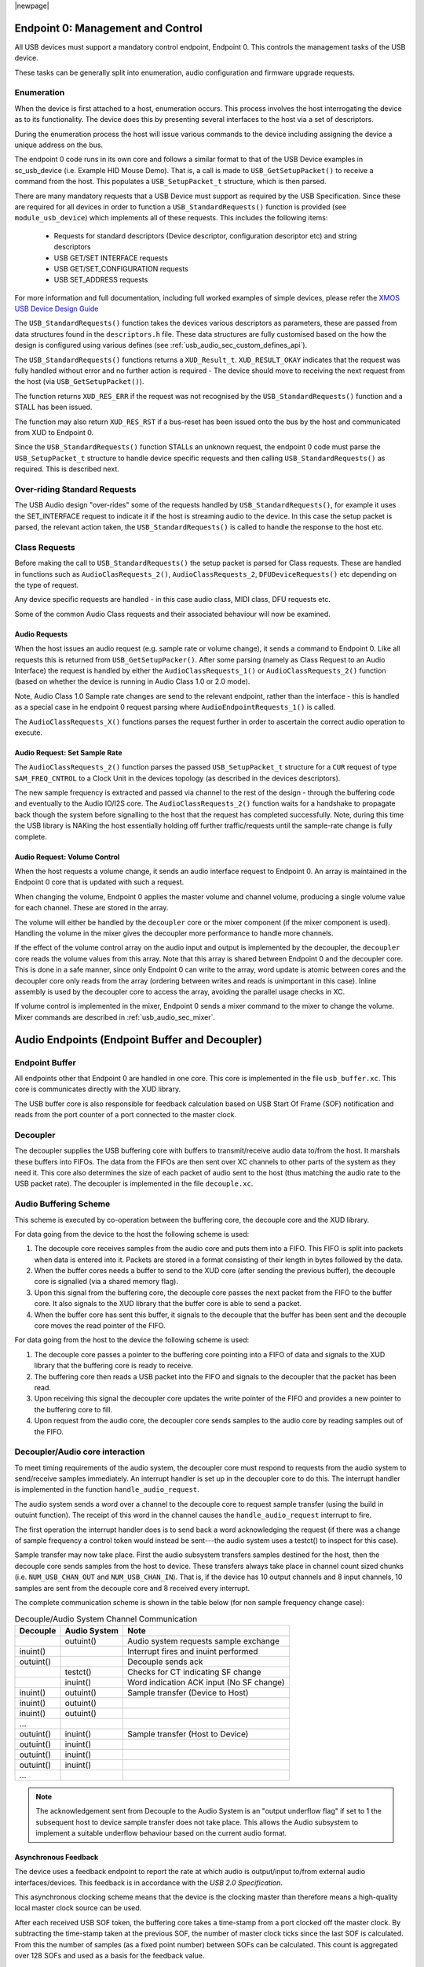 |newpage|

.. _usb_audio_sec_usb:

Endpoint 0: Management and Control
----------------------------------

All USB devices must support a mandatory control endpoint, Endpoint 0.  This controls the management tasks of the USB device.

These tasks can be generally split into enumeration, audio configuration and firmware upgrade requests.

Enumeration
~~~~~~~~~~~

When the device is first attached to a host, enumeration occurs.  This process involves the host interrogating the device as to its functionality. The device does this by presenting several interfaces to the host via a set of descriptors.

During the enumeration process the host will issue various commands to the device including assigning the device a unique address on the bus.

The endpoint 0 code runs in its own core and follows a similar format to that of the USB Device examples in sc_usb_device (i.e. Example HID Mouse Demo). That is, a call is made to ``USB_GetSetupPacket()`` to receive a command from the host. This populates a ``USB_SetupPacket_t`` structure, which is then parsed. 

There are many mandatory requests that a USB Device must support as required by the USB Specification. Since these are required for all devices in order to function a 
``USB_StandardRequests()`` function is provided (see ``module_usb_device``) which implements all of these requests. This includes the following items:

    - Requests for standard descriptors (Device descriptor, configuration descriptor etc) and string descriptors
    - USB GET/SET INTERFACE requests
    - USB GET/SET_CONFIGURATION requests
    - USB SET_ADDRESS requests

For more information and full documentation, including full worked examples of simple devices, please refer the `XMOS USB Device Design Guide <https://www.xmos.com/zh/node/17007?page=9>`_

The ``USB_StandardRequests()`` function takes the devices various descriptors as parameters, these are passed from data structures found in the ``descriptors.h`` file. 
These data structures are fully customised based on the how the design is configured using various defines (see :ref:`usb_audio_sec_custom_defines_api`).

The ``USB_StandardRequests()`` functions returns a ``XUD_Result_t``. ``XUD_RESULT_OKAY`` indicates that the request was fully handled without error and no further action is required
- The device should move to receiving the next request from the host (via ``USB_GetSetupPacket()``).

The function returns ``XUD_RES_ERR`` if the request was not recognised by the ``USB_StandardRequests()`` function and a STALL has been issued. 

The function may also return ``XUD_RES_RST`` if a bus-reset has been issued onto the bus by the host and communicated from XUD to Endpoint 0.

Since the ``USB_StandardRequests()`` function STALLs an unknown request, the endpoint 0 code must parse the ``USB_SetupPacket_t`` structure to handle device specific requests and then calling ``USB_StandardRequests()`` as required.  This is described next.

Over-riding Standard Requests
~~~~~~~~~~~~~~~~~~~~~~~~~~~~~

The USB Audio design "over-rides" some of the requests handled by ``USB_StandardRequests()``, for example it uses the SET_INTERFACE request to indicate it if the host is streaming audio to the device.  In this case the setup packet is parsed, the relevant action taken, the ``USB_StandardRequests()`` is called to handle the response to the host etc.

Class Requests
~~~~~~~~~~~~~~
Before making the call to ``USB_StandardRequests()`` the setup packet is parsed for Class requests. These are handled in functions such as ``AudioClasRequests_2()``, ``AudioClassRequests_2``, ``DFUDeviceRequests()`` etc depending on the type of request.

Any device specific requests are handled - in this case audio class, MIDI class, DFU requests etc.  

Some of the common Audio Class requests and their associated behaviour will now be examined. 

Audio Requests
++++++++++++++

When the host issues an audio request (e.g. sample rate or volume change), it sends a command to Endpoint 0. Like all requests this is returned from ``USB_GetSetupPacker()``. After some parsing (namely as Class Request to an Audio Interface) the request is handled by either the ``AudioClassRequests_1()`` or ``AudioClassRequests_2()`` function (based on whether the device is running in Audio Class 1.0 or 2.0 mode).

Note, Audio Class 1.0 Sample rate changes are send to the relevant endpoint, rather than the interface - this is handled as a special case in he endpoint 0 request parsing where ``AudioEndpointRequests_1()`` is called.

The ``AudioClassRequests_X()`` functions parses the request further in order to ascertain the correct audio operation to execute.

Audio Request: Set Sample Rate
++++++++++++++++++++++++++++++

The ``AudioClassRequests_2()`` function parses the passed ``USB_SetupPacket_t`` structure for a ``CUR`` request of type ``SAM_FREQ_CNTROL`` to a Clock Unit in the devices topology (as described in the devices descriptors).

The new sample frequency is extracted and passed via channel to the rest of the design - through the buffering code and eventually to the Audio IO/I2S core.  The ``AudioClassRequests_2()`` function waits for a handshake to propagate back though the system before signalling to the host that the request has completed successfully. Note, during this time the USB library is NAKing the host essentially holding off further traffic/requests until the sample-rate change is fully complete.

.. _usb_audio_sec_audio-requ-volume: 

Audio Request: Volume Control
+++++++++++++++++++++++++++++

When the host requests a volume change, it
sends an audio interface request to Endpoint 0. An array is
maintained in the Endpoint 0 core that is updated with such a
request.

When changing the volume, Endpoint 0 applies the master volume and
channel volume, producing a single volume value for each channel.
These are stored in the array.

The volume will either be handled by the ``decoupler`` core or the mixer
component (if the mixer component is used). Handling the volume in the
mixer gives the decoupler more performance to handle more channels.

If the effect of the volume control array on the audio input and
output is implemented by the decoupler, the ``decoupler`` core 
reads the volume values from this array. Note that this array is shared
between Endpoint 0 and the decoupler core. This is done in a safe
manner, since only Endpoint 0 can write to the array, word update
is atomic between cores and the decoupler core only reads from
the array (ordering between writes and reads is unimportant in this
case). Inline assembly is used by the decoupler core to access
the array, avoiding the parallel usage checks in XC.

If volume control is implemented in the mixer, Endpoint 0 sends a mixer command to the mixer to change the volume. Mixer commands
are described in :ref:`usb_audio_sec_mixer`.

Audio Endpoints (Endpoint Buffer and Decoupler)
-----------------------------------------------

Endpoint Buffer
~~~~~~~~~~~~~~~

All endpoints other that Endpoint 0 are handled in one core. This
core is implemented in the file ``usb_buffer.xc``. This core is communicates directly with the XUD library. 

The USB buffer core is also responsible for feedback calculation based on USB Start Of Frame
(SOF) notification and reads from the port counter of a port connected to the master clock.

Decoupler
~~~~~~~~~

The decoupler supplies the USB buffering core with buffers to
transmit/receive audio data to/from the host. It marshals these buffers into
FIFOs. The data from the FIFOs are then sent over XC channels to
other parts of the system as they need it. This core also
determines the size of each packet of audio sent to the host (thus
matching the audio rate to the USB packet rate). The decoupler is
implemented in the file ``decouple.xc``.

Audio Buffering Scheme
~~~~~~~~~~~~~~~~~~~~~~~

This scheme is executed by co-operation between the buffering
core, the decouple core and the XUD library.

For data going from the device to the host the following scheme is
used:


#. The decouple core receives samples from the audio core and
   puts them into a FIFO. This FIFO is split into packets when data is
   entered into it. Packets are stored in a format consisting of their
   length in bytes followed by the data.

#. When the buffer cores needs a buffer to send to the XUD core
   (after sending the previous buffer), the decouple core is
   signalled (via a shared memory flag).

#. Upon this signal from the buffering core, the decouple core
   passes the next packet from the FIFO to the buffer core. It also
   signals to the XUD library that the buffer core is able to send a
   packet.

#. When the buffer core has sent this buffer, it signals to the
   decouple that the buffer has been sent and the decouple core
   moves the read pointer of the FIFO.


For data going from the host to the device the following scheme is
used:


#. The decouple core passes a pointer to the buffering core
   pointing into a FIFO of data and signals to the XUD library that
   the buffering core is ready to receive.

#. The buffering core then reads a USB packet into the FIFO and
   signals to the decoupler that the packet has been read.

#. Upon receiving this signal the decoupler core updates the
   write pointer of the FIFO and provides a new pointer to the
   buffering core to fill.

#. Upon request from the audio core, the decoupler core sends
   samples to the audio core by reading samples out of the FIFO.


Decoupler/Audio core interaction
~~~~~~~~~~~~~~~~~~~~~~~~~~~~~~~~~~

To meet timing requirements of the audio system, the decoupler
core must respond to requests from the audio system to
send/receive samples immediately. An interrupt handler
is set up in the decoupler core to do this. The interrupt handler
is implemented in the function ``handle_audio_request``.

The audio system sends a word over a channel to the decouple core to 
request sample transfer (using the build in outuint function).  
The receipt of this word in the channel 
causes the ``handle_audio_request`` interrupt to fire.

The first operation the interrupt handler does is to send back a word 
acknowledging the request (if there was a change of sample frequency
a control token would instead be sent---the audio system uses a testct()
to inspect for this case).

Sample transfer may now take place.  First the audio subsystem transfers
samples destined for the host, then the decouple core sends
samples from the host to device.  These transfers always take place 
in channel count sized chunks (i.e. ``NUM_USB_CHAN_OUT`` and 
``NUM_USB_CHAN_IN``).  That is, if the device has 10 output channels and
8 input channels, 10 samples are sent from the decouple core and 8 received
every interrupt.

The complete communication scheme is shown in the table below (for non sample
frequency change case):


.. table::  Decouple/Audio System Channel Communication

 +-----------------+-----------------+-----------------------------------------+
 | Decouple        | Audio System    | Note                                    |
 +=================+=================+=========================================+
 |                 | outuint()       | Audio system requests sample exchange   |
 +-----------------+-----------------+-----------------------------------------+
 | inuint()        |                 | Interrupt fires and inuint performed    |
 +-----------------+-----------------+-----------------------------------------+
 | outuint()       |                 | Decouple sends ack                      |
 +-----------------+-----------------+-----------------------------------------+
 |                 | testct()        | Checks for CT indicating SF change      |
 +-----------------+-----------------+-----------------------------------------+
 |                 | inuint()        | Word indication ACK input (No SF change)|
 +-----------------+-----------------+-----------------------------------------+
 | inuint()        | outuint()       | Sample transfer (Device to Host)        |
 +-----------------+-----------------+-----------------------------------------+
 | inuint()        | outuint()       |                                         |
 +-----------------+-----------------+-----------------------------------------+
 | inuint()        | outuint()       |                                         |
 +-----------------+-----------------+-----------------------------------------+
 | ...             |                 |                                         |
 +-----------------+-----------------+-----------------------------------------+
 | outuint()       | inuint()        | Sample transfer (Host to Device)        |
 +-----------------+-----------------+-----------------------------------------+
 | outuint()       | inuint()        |                                         |
 +-----------------+-----------------+-----------------------------------------+
 | outuint()       | inuint()        |                                         |
 +-----------------+-----------------+-----------------------------------------+
 | outuint()       | inuint()        |                                         |
 +-----------------+-----------------+-----------------------------------------+
 | ...             |                 |                                         |
 +-----------------+-----------------+-----------------------------------------+

.. note::
    The acknowledgement sent from Decouple to the Audio System is an "output underflow flag"
    if set to 1 the subsequent host to device sample transfer does not take place. This allows
    the Audio subsystem to implement a suitable underflow behaviour based on the current audio 
    format. 

Asynchronous Feedback
+++++++++++++++++++++

The device uses a feedback endpoint to report the rate at which
audio is output/input to/from external audio interfaces/devices. This feedback is in accordance with
the *USB 2.0 Specification*.

This asynchronous clocking scheme means that the device is the clocking master than therefore 
means a high-quality local master clock source can be used.

After each received USB SOF token, the buffering core takes a time-stamp from a port clocked off 
the master clock. By subtracting the time-stamp taken at the previous SOF, the number of master
clock ticks since the last SOF is calculated. From this the number of samples (as a fixed 
point number) between SOFs can be calculated.
This count is aggregated over 128 SOFs and used as a basis for the feedback value.

The sending of feedback to the host is also handled in the USB buffering core via the feedback 
IN endpoint.

USB Rate Control
++++++++++++++++

.. _usb_audio_sec_usb-rate-control: 

The Audio core must consume data from USB
and provide data to USB at the correct rate for the selected sample
frequency. The *USB 2.0 Specification* states that the maximum
variation on USB packets can be +/- 1 sample per USB frame. USB
frames are sent at 8kHz, so on average for 48kHz each packet
contains six samples per channel. The device uses Asynchronous mode,
so the audio clock may drift and run faster or slower than the
host. Hence, if the audio clock is slightly fast, the device may
occasionally input/output seven samples rather than six. Alternatively,
it may be slightly slow and input/output five samples rather than six.
:ref:`usb_audio_samples_per_packet` shows the allowed number of samples
per packet for each example audio frequency.

See USB Device Class Definition for Audio Data Formats v2.0 section 2.3.1.1
for full details.

.. _usb_audio_samples_per_packet:

.. table::  Allowed samples per packet

 +-----------------+-------------+-------------+
 | Frequency (kHz) | Min Packet  | Max Packet  |
 +=================+=============+=============+
 | 44.1            | 5           | 6           |
 +-----------------+-------------+-------------+
 | 48              | 5           | 7           |
 +-----------------+-------------+-------------+
 | 88.2            | 10          | 11          |
 +-----------------+-------------+-------------+
 | 96              | 11          | 13          |
 +-----------------+-------------+-------------+
 | 176.4           | 20          | 21          | 
 +-----------------+-------------+-------------+
 | 192             | 23          | 25          |
 +-----------------+-------------+-------------+


To implement this control, the decoupler core uses the feedback
value calculated in the buffering core. This value is used to
work out the size of the next packet it will insert into the audio
FIFO.



.. .. _fig_usb_devices:

.. .. table:: USB interfaces presented to host
..   :class: center
..
..  +-----------------------+----------------------------------+
..  | **Mode**              | **Interfaces**                   |
.. +=======================+==================================+ 
..  | Application mode      | | Audio Class 2/Audio Class 1    |
..  |                       | | DFU Class 1.1                  |
..  |                       | | MIDI Device Class 1.0          |
..  +-----------------------+----------------------------------+
..  | DFU mode              | DFU Class 1.1                    |
..  +-----------------------+----------------------------------+

.. The device initially starts in Application mode.




.. :ref:`usb_audio_sec_dfu` describes how DFU mode is used. The
.. audio device class (1 or 2) is set at compile time---see :ref:`usb_audio_sec_custom_defines_api`.



.. Reset
.. ~~~~~

.. On receiving a reset request, three steps occur:

.. #. Depending on the DFU state, the device may be set into DFU
   mode.

.. #. A XUD function is called to reset the endpoint structure and receive the new bus speed.

.. _usb_audio_sec_audio-requ-sett: 
